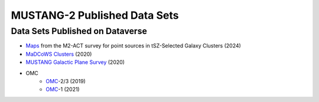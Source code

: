 .. _mustang2_datasets:

#############################
MUSTANG-2 Published Data Sets
#############################

Data Sets Published on Dataverse
--------------------------------
* `Maps <https://dataverse.harvard.edu/dataset.xhtml?persistentId=doi:10.7910/DVN/FQNKYX>`_ from the M2-ACT survey for point sources in tSZ-Selected Galaxy Clusters (2024)
* `MaDCoWS Clusters <https://dataverse.harvard.edu/dataset.xhtml?persistentId=doi:10.7910/DVN/OJ8XKS>`_ (2020)
* `MUSTANG Galactic Plane Survey <https://dataverse.harvard.edu/dataset.xhtml?persistentId=doi:10.7910/DVN/HPATJB>`_ (2020)
* OMC
	* `OMC <https://dataverse.harvard.edu/dataset.xhtml?persistentId=doi:10.7910/DVN/EWN4RK>`_-2/3 (2019)
	* `OMC <https://dataverse.harvard.edu/dataset.xhtml?persistentId=doi:10.7910/DVN/EWN4RK>`_-1 (2021)

